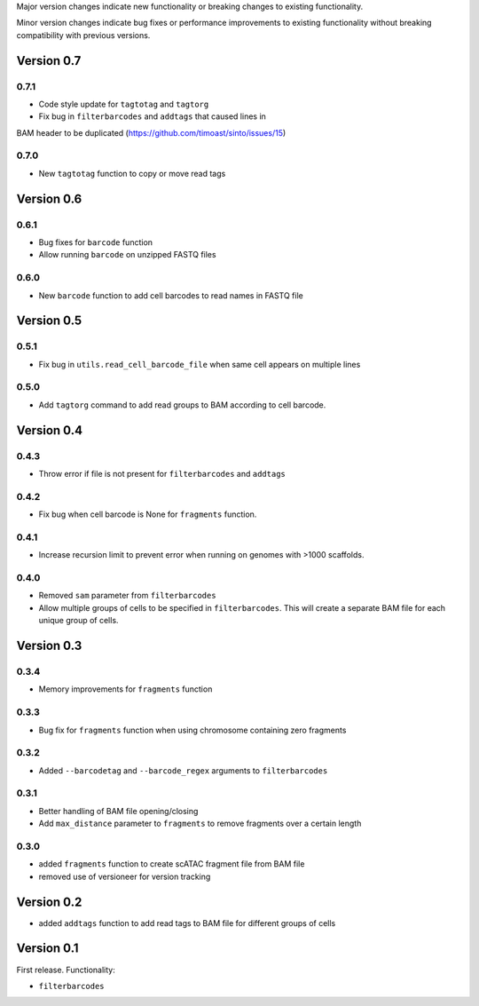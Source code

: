 Major version changes indicate new functionality
or breaking changes to existing functionality.

Minor version changes indicate bug fixes or
performance improvements to existing functionality
without breaking compatibility with previous versions.

Version 0.7
-----------

0.7.1
~~~~~

- Code style update for ``tagtotag`` and ``tagtorg``
- Fix bug in ``filterbarcodes`` and ``addtags`` that caused lines in
BAM header to be duplicated (https://github.com/timoast/sinto/issues/15)

0.7.0
~~~~~

- New ``tagtotag`` function to copy or move read tags

Version 0.6
-----------

0.6.1
~~~~~

- Bug fixes for ``barcode`` function
- Allow running ``barcode`` on unzipped FASTQ files

0.6.0
~~~~~

- New ``barcode`` function to add cell barcodes to read names in FASTQ file


Version 0.5
-----------

0.5.1
~~~~~

- Fix bug in ``utils.read_cell_barcode_file`` when same cell appears on multiple lines

0.5.0
~~~~~

- Add ``tagtorg`` command to add read groups to BAM according to cell barcode.

Version 0.4
-----------

0.4.3
~~~~~

- Throw error if file is not present for ``filterbarcodes`` and ``addtags``

0.4.2
~~~~~

- Fix bug when cell barcode is None for ``fragments`` function.

0.4.1
~~~~~

- Increase recursion limit to prevent error when running on genomes
  with >1000 scaffolds.

0.4.0
~~~~~

- Removed ``sam`` parameter from ``filterbarcodes``
- Allow multiple groups of cells to be specified in ``filterbarcodes``. 
  This will create a separate BAM file for each unique group of cells.

Version 0.3
-----------

0.3.4
~~~~~

- Memory improvements for ``fragments`` function

0.3.3
~~~~~

- Bug fix for ``fragments`` function when using chromosome containing zero fragments

0.3.2
~~~~~

- Added ``--barcodetag`` and ``--barcode_regex`` arguments to ``filterbarcodes``

0.3.1
~~~~~

- Better handling of BAM file opening/closing
- Add ``max_distance`` parameter to ``fragments`` to remove fragments over a certain length

0.3.0
~~~~~

- added ``fragments`` function to create scATAC fragment file from BAM file
- removed use of versioneer for version tracking


Version 0.2
-----------

- added ``addtags`` function to add read tags to BAM file for different groups of cells

Version 0.1
-----------

First release. Functionality:

- ``filterbarcodes``
